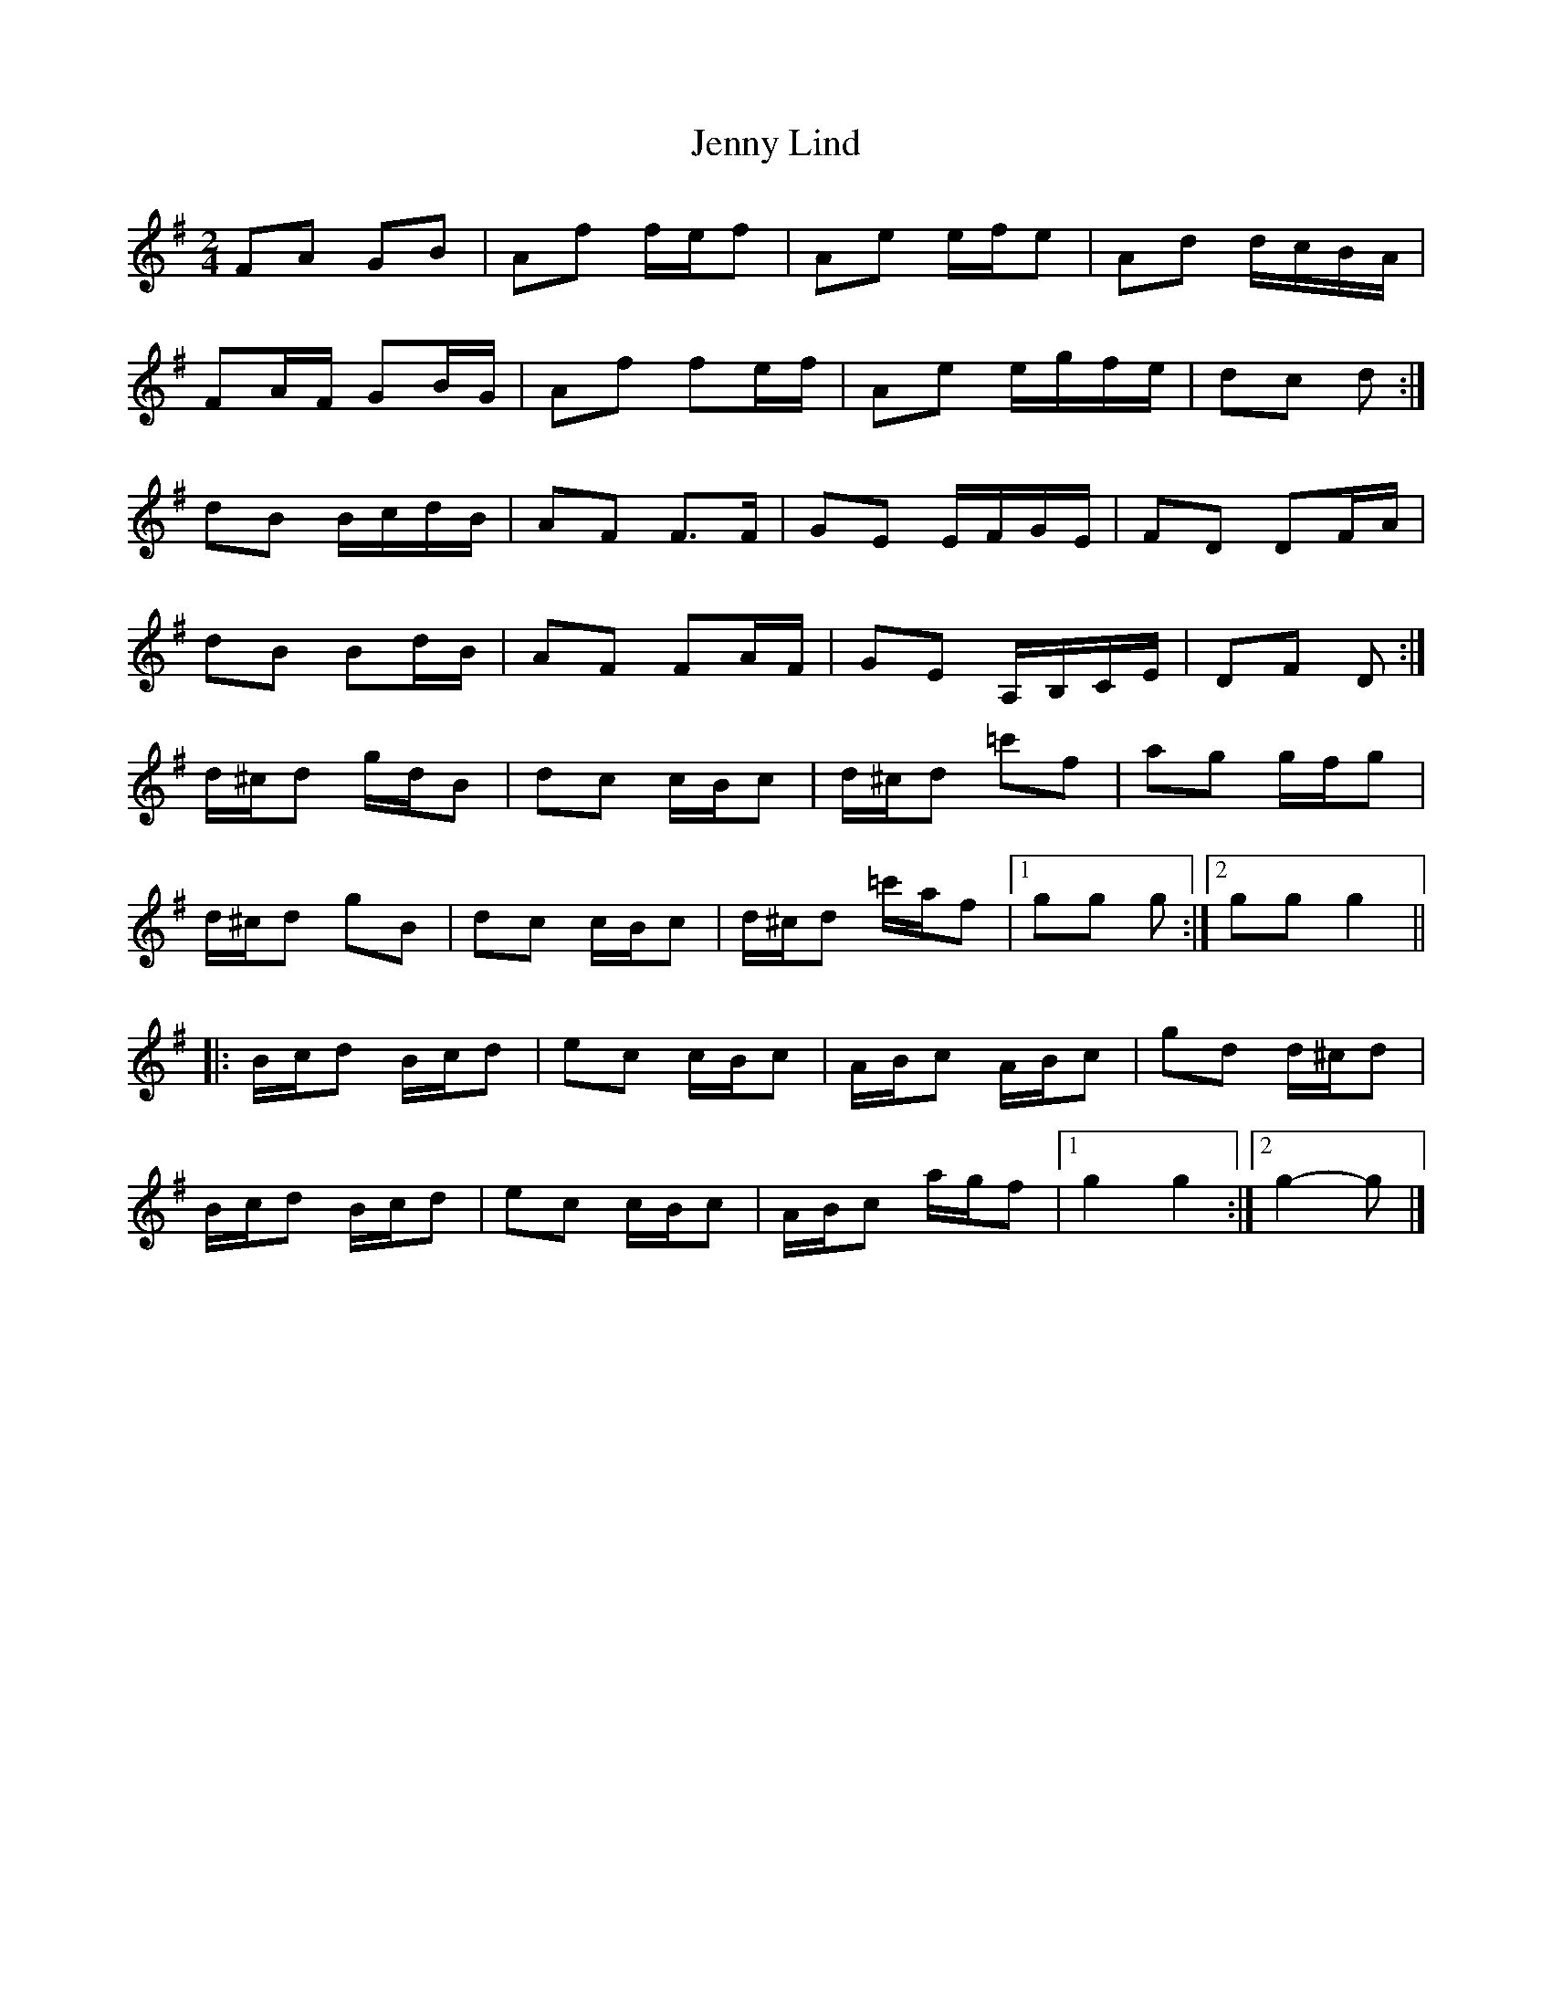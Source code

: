 X: 5
T: Jenny Lind
Z: ceolachan
S: https://thesession.org/tunes/4883#setting17311
R: polka
M: 2/4
L: 1/8
K: Gmaj
FA GB | Af f/e/f | Ae e/f/e | Ad d/c/B/A/ | FA/F/ GB/G/ | Af fe/f/ | Ae e/g/f/e/ | dc d :|dB B/c/d/B/ | AF F>F | GE E/F/G/E/ | FD DF/A/ |dB Bd/B/ | AF FA/F/ | GE A,/B,/C/E/ | DF D :|d/^c/d g/d/B | dc c/B/c | d/^c/d =c'f | ag g/f/g |d/^c/d gB | dc c/B/c | d/^c/d =c'/a/f |[1 gg g :|[2 gg g2 |||: B/c/d B/c/d | ec c/B/c | A/B/c A/B/c | gd d/^c/d |B/c/d B/c/d | ec c/B/c | A/B/c a/g/f |[1 g2 g2 :|[2 g2- g |]
